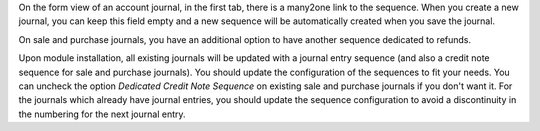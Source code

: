 On the form view of an account journal, in the first tab, there is a many2one link to the sequence. When you create a new journal, you can keep this field empty and a new sequence will be automatically created when you save the journal.

On sale and purchase journals, you have an additional option to have another sequence dedicated to refunds.

Upon module installation, all existing journals will be updated with a journal entry sequence (and also a credit note sequence for sale and purchase journals). You should update the configuration of the sequences to fit your needs. You can uncheck the option *Dedicated Credit Note Sequence* on existing sale and purchase journals if you don't want it. For the journals which already have journal entries, you should update the sequence configuration to avoid a discontinuity in the numbering for the next journal entry.
